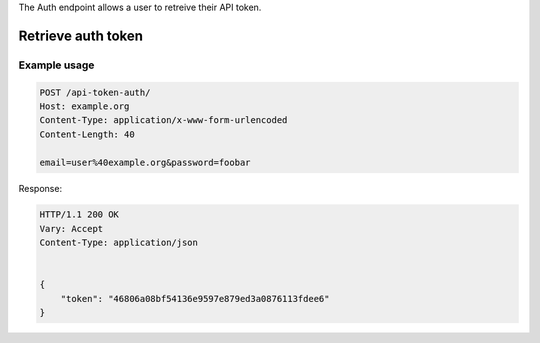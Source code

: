 
The Auth endpoint allows a user to retreive their API token.

Retrieve auth token
___________________
.. openapi:: /openapi/climate_api.yml
    :paths:
        /api-token-auth/

Example usage
`````````````

.. code-block:: http

    POST /api-token-auth/
    Host: example.org
    Content-Type: application/x-www-form-urlencoded
    Content-Length: 40

    email=user%40example.org&password=foobar

Response:

.. code-block:: http

    HTTP/1.1 200 OK
    Vary: Accept
    Content-Type: application/json


    {
        "token": "46806a08bf54136e9597e879ed3a0876113fdee6"
    }
